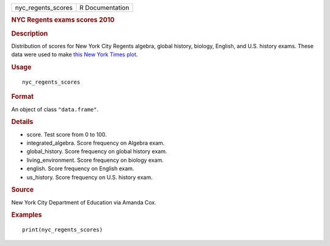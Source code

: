 .. container::

   .. container::

      ================== ===============
      nyc_regents_scores R Documentation
      ================== ===============

      .. rubric:: NYC Regents exams scores 2010
         :name: nyc-regents-exams-scores-2010

      .. rubric:: Description
         :name: description

      Distribution of scores for New York City Regents algebra, global
      history, biology, English, and U.S. history exams. These data were
      used to make `this New York Times
      plot <http://graphics8.nytimes.com/images/2011/02/19/nyregion/19schoolsch/19schoolsch-popup.gif>`__.

      .. rubric:: Usage
         :name: usage

      ::

         nyc_regents_scores

      .. rubric:: Format
         :name: format

      An object of class ``"data.frame"``.

      .. rubric:: Details
         :name: details

      -  score. Test score from 0 to 100.

      -  integrated_algebra. Score frequency on Algebra exam.

      -  global_history. Score frequency on global history exam.

      -  living_environment. Score frequency on biology exam.

      -  english. Score frequency on English exam.

      -  us_history. Score frequency on U.S. history exam.

      .. rubric:: Source
         :name: source

      New York City Department of Education via Amanda Cox.

      .. rubric:: Examples
         :name: examples

      ::

         print(nyc_regents_scores)

